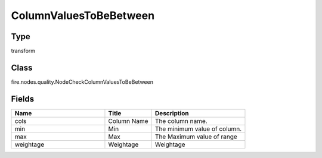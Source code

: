 ColumnValuesToBeBetween
=========== 



Type
--------- 

transform

Class
--------- 

fire.nodes.quality.NodeCheckColumnValuesToBeBetween

Fields
--------- 

.. list-table::
      :widths: 10 5 10
      :header-rows: 1

      * - Name
        - Title
        - Description
      * - cols
        - Column Name
        - The column name.
      * - min
        - Min
        - The minimum value of column.
      * - max
        - Max
        -  The Maximum value of range
      * - weightage
        - Weightage
        -  Weightage




